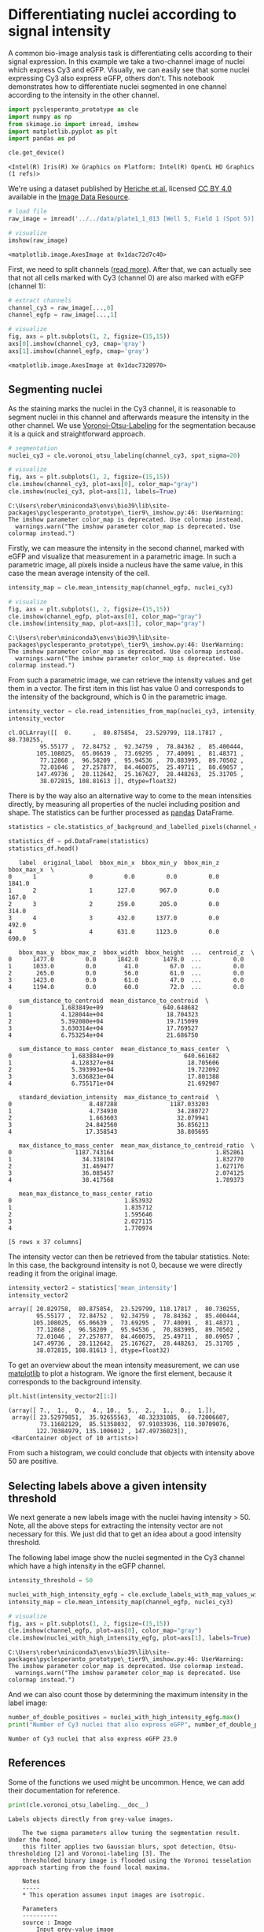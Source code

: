 <<ca658d13>>
* Differentiating nuclei according to signal intensity
  :PROPERTIES:
  :CUSTOM_ID: differentiating-nuclei-according-to-signal-intensity
  :END:
A common bio-image analysis task is differentiating cells according to
their signal expression. In this example we take a two-channel image of
nuclei which express Cy3 and eGFP. Visually, we can easily see that some
nuclei expressing Cy3 also express eGFP, others don't. This notebook
demonstrates how to differentiate nuclei segmented in one channel
according to the intensity in the other channel.

<<7d241e8a>>
#+begin_src python
import pyclesperanto_prototype as cle
import numpy as np
from skimage.io import imread, imshow
import matplotlib.pyplot as plt
import pandas as pd

cle.get_device()
#+end_src

#+begin_example
<Intel(R) Iris(R) Xe Graphics on Platform: Intel(R) OpenCL HD Graphics (1 refs)>
#+end_example

<<018b7d7f>>
We're using a dataset published by
[[https://doi.org/10.1091/mbc.E13-04-0221][Heriche et al.]] licensed
[[https://creativecommons.org/licenses/by/4.0/][CC BY 4.0]] available in
the [[https://idr.openmicroscopy.org/webclient/img_detail/179719/][Image
Data Resource]].

<<5e88fc90>>
#+begin_src python
# load file
raw_image = imread('../../data/plate1_1_013 [Well 5, Field 1 (Spot 5)].png')

# visualize
imshow(raw_image)
#+end_src

#+begin_example
<matplotlib.image.AxesImage at 0x1dac72d7c40>
#+end_example

[[file:e6b5e9741c417a58202d1ced1a91d0a1de33abcc.png]]

<<f2f9f7b8>>
First, we need to split channels
([[https://github.com/BiAPoL/Bio-image_Analysis_with_Python/blob/a62070dee408814cee4258758f5187f135774519/image_processing/03_multi_channel_image_data.ipynb][read
more]]). After that, we can actually see that not all cells marked with
Cy3 (channel 0) are also marked with eGFP (channel 1):

<<371724b7>>
#+begin_src python
# extract channels
channel_cy3 = raw_image[...,0]
channel_egfp = raw_image[...,1]

# visualize
fig, axs = plt.subplots(1, 2, figsize=(15,15))
axs[0].imshow(channel_cy3, cmap='gray')
axs[1].imshow(channel_egfp, cmap='gray')
#+end_src

#+begin_example
<matplotlib.image.AxesImage at 0x1dac7328970>
#+end_example

[[file:10a6fd8e495c19095dda2ab001c9c633f00bb35b.png]]

<<023f719c>>
** Segmenting nuclei
   :PROPERTIES:
   :CUSTOM_ID: segmenting-nuclei
   :END:
As the staining marks the nuclei in the Cy3 channel, it is reasonable to
segment nuclei in this channel and afterwards measure the intensity in
the other channel. We use
[[https://github.com/clEsperanto/pyclesperanto_prototype/blob/f9c9b73c1f9f194fdabdab8bd8507eb73c3ef8c9/demo/segmentation/voronoi_otsu_labeling.ipynb][Voronoi-Otsu-Labeling]]
for the segmentation because it is a quick and straightforward approach.

<<03e96838>>
#+begin_src python
# segmentation
nuclei_cy3 = cle.voronoi_otsu_labeling(channel_cy3, spot_sigma=20)

# visualize
fig, axs = plt.subplots(1, 2, figsize=(15,15))
cle.imshow(channel_cy3, plot=axs[0], color_map="gray")
cle.imshow(nuclei_cy3, plot=axs[1], labels=True)
#+end_src

#+begin_example
C:\Users\rober\miniconda3\envs\bio39\lib\site-packages\pyclesperanto_prototype\_tier9\_imshow.py:46: UserWarning: The imshow parameter color_map is deprecated. Use colormap instead.
  warnings.warn("The imshow parameter color_map is deprecated. Use colormap instead.")
#+end_example

[[file:d7344b85410b91797320315c22967b58d28cee55.png]]

<<8f9d75d1>>
Firstly, we can measure the intensity in the second channel, marked with
eGFP and visualize that measurement in a parametric image. In such a
parametric image, all pixels inside a nucleus have the same value, in
this case the mean average intensity of the cell.

<<b0fa5ccc>>
#+begin_src python
intensity_map = cle.mean_intensity_map(channel_egfp, nuclei_cy3)

# visualize
fig, axs = plt.subplots(1, 2, figsize=(15,15))
cle.imshow(channel_egfp, plot=axs[0], color_map="gray")
cle.imshow(intensity_map, plot=axs[1], color_map="gray")
#+end_src

#+begin_example
C:\Users\rober\miniconda3\envs\bio39\lib\site-packages\pyclesperanto_prototype\_tier9\_imshow.py:46: UserWarning: The imshow parameter color_map is deprecated. Use colormap instead.
  warnings.warn("The imshow parameter color_map is deprecated. Use colormap instead.")
#+end_example

[[file:db1bac8bebab69ad329f9e1b45712c7811e4ae4b.png]]

<<a3eb8752>>
From such a parametric image, we can retrieve the intensity values and
get them in a vector. The first item in this list has value 0 and
corresponds to the intensity of the background, which is 0 in the
parametric image.

<<cc1300b7>>
#+begin_src python
intensity_vector = cle.read_intensities_from_map(nuclei_cy3, intensity_map)
intensity_vector
#+end_src

#+begin_example
cl.OCLArray([[  0.      ,  80.875854,  23.529799, 118.17817 ,  80.730255,
         95.55177 ,  72.84752 ,  92.34759 ,  78.84362 ,  85.400444,
        105.108025,  65.06639 ,  73.69295 ,  77.40091 ,  81.48371 ,
         77.12868 ,  96.58209 ,  95.94536 ,  70.883995,  89.70502 ,
         72.01046 ,  27.257877,  84.460075,  25.49711 ,  80.69057 ,
        147.49736 ,  28.112642,  25.167627,  28.448263,  25.31705 ,
         38.072815, 108.81613 ]], dtype=float32)
#+end_example

<<3bb93437>>
There is by the way also an alternative way to come to the mean
intensities directly, by measuring all properties of the nuclei
including position and shape. The statistics can be further processed as
[[https://pandas.pydata.org/][pandas]] DataFrame.

<<07dee1ec>>
#+begin_src python
statistics = cle.statistics_of_background_and_labelled_pixels(channel_egfp, nuclei_cy3)

statistics_df = pd.DataFrame(statistics)
statistics_df.head()
#+end_src

#+begin_example
   label  original_label  bbox_min_x  bbox_min_y  bbox_min_z  bbox_max_x  \
0      1               0         0.0         0.0         0.0      1841.0   
1      2               1       127.0       967.0         0.0       167.0   
2      3               2       259.0       205.0         0.0       314.0   
3      4               3       432.0      1377.0         0.0       492.0   
4      5               4       631.0      1123.0         0.0       690.0   

   bbox_max_y  bbox_max_z  bbox_width  bbox_height  ...  centroid_z  \
0      1477.0         0.0      1842.0       1478.0  ...         0.0   
1      1033.0         0.0        41.0         67.0  ...         0.0   
2       265.0         0.0        56.0         61.0  ...         0.0   
3      1423.0         0.0        61.0         47.0  ...         0.0   
4      1194.0         0.0        60.0         72.0  ...         0.0   

   sum_distance_to_centroid  mean_distance_to_centroid  \
0              1.683849e+09                 640.648682   
1              4.128044e+04                  18.704323   
2              5.392080e+04                  19.715099   
3              3.630314e+04                  17.769527   
4              6.753254e+04                  21.686750   

   sum_distance_to_mass_center  mean_distance_to_mass_center  \
0                 1.683884e+09                    640.661682   
1                 4.128327e+04                     18.705606   
2                 5.393993e+04                     19.722092   
3                 3.636823e+04                     17.801388   
4                 6.755171e+04                     21.692907   

   standard_deviation_intensity  max_distance_to_centroid  \
0                      8.487288               1187.033203   
1                      4.734930                 34.280727   
2                      1.663603                 32.079941   
3                     24.842560                 36.856213   
4                     17.358543                 38.805695   

   max_distance_to_mass_center  mean_max_distance_to_centroid_ratio  \
0                  1187.743164                             1.852861   
1                    34.338104                             1.832770   
2                    31.469477                             1.627176   
3                    36.085457                             2.074125   
4                    38.417568                             1.789373   

   mean_max_distance_to_mass_center_ratio  
0                                1.853932  
1                                1.835712  
2                                1.595646  
3                                2.027115  
4                                1.770974  

[5 rows x 37 columns]
#+end_example

<<551006ec>>
The intensity vector can then be retrieved from the tabular statistics.
Note: In this case, the background intensity is not 0, because we were
directly reading it from the original image.

<<6d8983d1>>
#+begin_src python
intensity_vector2 = statistics['mean_intensity']
intensity_vector2
#+end_src

#+begin_example
array([ 20.829758,  80.875854,  23.529799, 118.17817 ,  80.730255,
        95.55177 ,  72.84752 ,  92.34759 ,  78.84362 ,  85.400444,
       105.108025,  65.06639 ,  73.69295 ,  77.40091 ,  81.48371 ,
        77.12868 ,  96.58209 ,  95.94536 ,  70.883995,  89.70502 ,
        72.01046 ,  27.257877,  84.460075,  25.49711 ,  80.69057 ,
       147.49736 ,  28.112642,  25.167627,  28.448263,  25.31705 ,
        38.072815, 108.81613 ], dtype=float32)
#+end_example

<<3d8ce0a9>>
To get an overview about the mean intensity measurement, we can use
[[https://matplotlib.org/][matplotlib]] to plot a histogram. We ignore
the first element, because it corresponds to the background intensity.

<<30f97d0e>>
#+begin_src python
plt.hist(intensity_vector2[1:])
#+end_src

#+begin_example
(array([ 7.,  1.,  0.,  4., 10.,  5.,  2.,  1.,  0.,  1.]),
 array([ 23.52979851,  35.92655563,  48.32331085,  60.72006607,
         73.11682129,  85.51358032,  97.91033936, 110.30709076,
        122.70384979, 135.1006012 , 147.49736023]),
 <BarContainer object of 10 artists>)
#+end_example

[[file:93637c4282715bc584db93944e1171e348eea5ad.png]]

<<f287f557>>
From such a histogram, we could conclude that objects with intensity
above 50 are positive.

** Selecting labels above a given intensity threshold
   :PROPERTIES:
   :CUSTOM_ID: selecting-labels-above-a-given-intensity-threshold
   :END:
We next generate a new labels image with the nuclei having intensity
> 50. Note, all the above steps for extracting the intensity vector are
not necessary for this. We just did that to get an idea about a good
intensity threshold.

The following label image show the nuclei segmented in the Cy3 channel
which have a high intensity in the eGFP channel.

<<1dc8d451>>
#+begin_src python
intensity_threshold = 50

nuclei_with_high_intensity_egfg = cle.exclude_labels_with_map_values_within_range(intensity_map, nuclei_cy3, maximum_value_range=intensity_threshold)
intensity_map = cle.mean_intensity_map(channel_egfp, nuclei_cy3)

# visualize
fig, axs = plt.subplots(1, 2, figsize=(15,15))
cle.imshow(channel_egfp, plot=axs[0], color_map="gray")
cle.imshow(nuclei_with_high_intensity_egfg, plot=axs[1], labels=True)
#+end_src

#+begin_example
C:\Users\rober\miniconda3\envs\bio39\lib\site-packages\pyclesperanto_prototype\_tier9\_imshow.py:46: UserWarning: The imshow parameter color_map is deprecated. Use colormap instead.
  warnings.warn("The imshow parameter color_map is deprecated. Use colormap instead.")
#+end_example

[[file:b291eb7b3d066111dccdfea233cb3982496c8400.png]]

<<3e52d9f7>>
And we can also count those by determining the maximum intensity in the
label image:

<<30a2eedf>>
#+begin_src python
number_of_double_positives = nuclei_with_high_intensity_egfg.max()
print("Number of Cy3 nuclei that also express eGFP", number_of_double_positives)
#+end_src

#+begin_example
Number of Cy3 nuclei that also express eGFP 23.0
#+end_example

<<c47659ab>>
** References
   :PROPERTIES:
   :CUSTOM_ID: references
   :END:

<<bcfe4226>>
Some of the functions we used might be uncommon. Hence, we can add their
documentation for reference.

<<793aef05>>
#+begin_src python
print(cle.voronoi_otsu_labeling.__doc__)
#+end_src

#+begin_example
Labels objects directly from grey-value images.

    The two sigma parameters allow tuning the segmentation result. Under the hood,
    this filter applies two Gaussian blurs, spot detection, Otsu-thresholding [2] and Voronoi-labeling [3]. The
    thresholded binary image is flooded using the Voronoi tesselation approach starting from the found local maxima.

    Notes
    -----
    * This operation assumes input images are isotropic.

    Parameters
    ----------
    source : Image
        Input grey-value image
    label_image_destination : Image, optional
        Output image
    spot_sigma : float, optional
        controls how close detected cells can be
    outline_sigma : float, optional
        controls how precise segmented objects are outlined.
    
    Returns
    -------
    label_image_destination
    
    Examples
    --------
    >>> import pyclesperanto_prototype as cle
    >>> cle.voronoi_otsu_labeling(source, label_image_destination, 10, 2)
    
    References
    ----------
    .. [1] https://clij.github.io/clij2-docs/reference_voronoiOtsuLabeling
    .. [2] https://ieeexplore.ieee.org/document/4310076
    .. [3] https://en.wikipedia.org/wiki/Voronoi_diagram
    
#+end_example

<<c801181d>>
#+begin_src python
print(cle.mean_intensity_map.__doc__)
#+end_src

#+begin_example
Takes an image and a corresponding label map, determines the mean 
    intensity per label and replaces every label with the that number.
    
    This results in a parametric image expressing mean object intensity. 
    
    Parameters
    ----------
    source : Image
    label_map : Image
    destination : Image, optional
    
    Returns
    -------
    destination
    
    References
    ----------
    .. [1] https://clij.github.io/clij2-docs/reference_meanIntensityMap
    
#+end_example

<<b75f7585>>
#+begin_src python
print(cle.read_intensities_from_map.__doc__)
#+end_src

#+begin_example
Takes a label image and a parametric image to read parametric values from the labels positions.
    The read intensity values are stored in a new vector.

    Note: This will only work if all labels have number of voxels == 1 or if all pixels in each label have the same value.

    Parameters
    ----------
    labels: Image
    map_image: Image
    values_destination: Image, optional
        1d vector with length == number of labels + 1

    Returns
    -------
    values_destination, Image:
        vector of intensity values with 0th element corresponding to background and subsequent entries corresponding to
        the intensity in the given labeled object
    
#+end_example

<<de2daa7c>>
#+begin_src python
print(cle.statistics_of_background_and_labelled_pixels.__doc__)
#+end_src

#+begin_example
Determines bounding box, area (in pixels/voxels), min, max and mean 
    intensity of background and labelled objects in a label map and corresponding
    pixels in the original image.
    
    Instead of a label map, you can also use a binary image as a binary image is a 
    label map with just one label.
    
    This method is executed on the CPU and not on the GPU/OpenCL device. 
    
    Parameters
    ----------
    source : Image
    labelmap : Image

    Returns
    -------
    Dictionary of measurements
    
    References
    ----------
    .. [1] https://clij.github.io/clij2-docs/reference_statisticsOfBackgroundAndLabelledPixels
    
#+end_example

<<d2bff25a>>
#+begin_src python
print(cle.exclude_labels_with_map_values_within_range.__doc__)
#+end_src

#+begin_example
This operation removes labels from a labelmap and renumbers the
    remaining labels.

    Notes
    -----
    * Values of all pixels in a label each must be identical.

    Parameters
    ----------
    values_map : Image
    label_map_input : Image
    label_map_destination : Image, optional
    minimum_value_range : Number, optional
    maximum_value_range : Number, optional

    Returns
    -------
    label_map_destination

    References
    ----------
    .. [1] https://clij.github.io/clij2-docs/reference_excludeLabelsWithValuesWithinRange
    
#+end_example

<<5667256c>>
#+begin_src python
#+end_src
